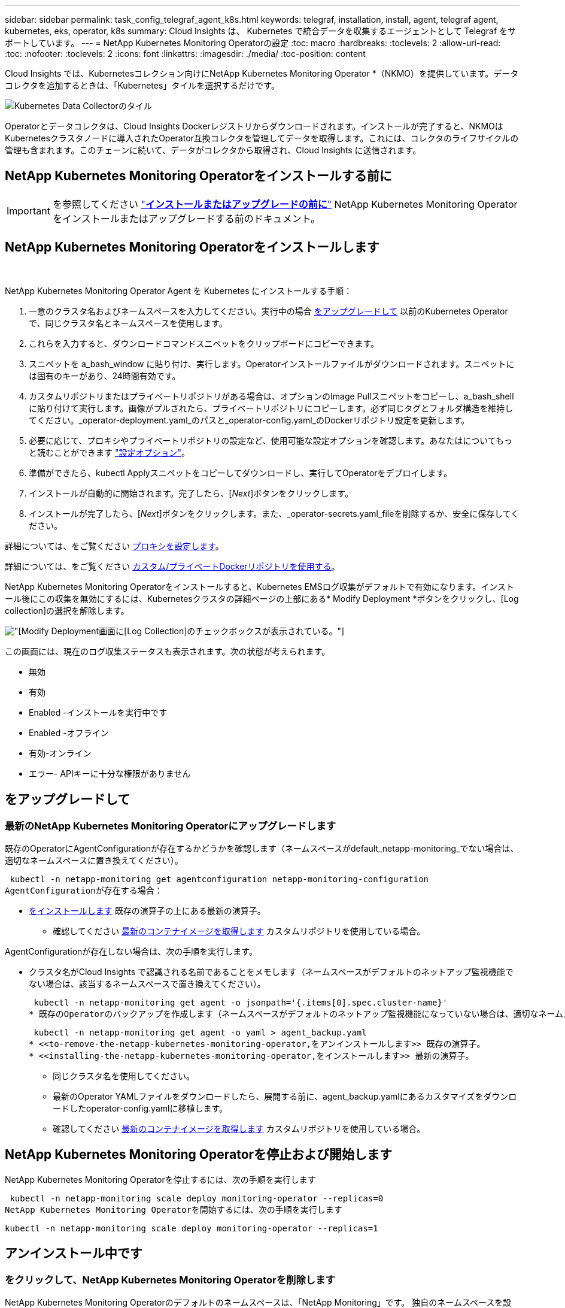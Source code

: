 ---
sidebar: sidebar 
permalink: task_config_telegraf_agent_k8s.html 
keywords: telegraf, installation, install, agent, telegraf agent, kubernetes, eks, operator, k8s 
summary: Cloud Insights は、 Kubernetes で統合データを収集するエージェントとして Telegraf をサポートしています。 
---
= NetApp Kubernetes Monitoring Operatorの設定
:toc: macro
:hardbreaks:
:toclevels: 2
:allow-uri-read: 
:toc: 
:nofooter: 
:toclevels: 2
:icons: font
:linkattrs: 
:imagesdir: ./media/
:toc-position: content


[role="lead"]
Cloud Insights では、Kubernetesコレクション向けにNetApp Kubernetes Monitoring Operator *（NKMO）を提供しています。データコレクタを追加するときは、「Kubernetes」タイルを選択するだけです。

image:kubernetes_tile.png["Kubernetes Data Collectorのタイル"]


toc::[]
Operatorとデータコレクタは、Cloud Insights Dockerレジストリからダウンロードされます。インストールが完了すると、NKMOはKubernetesクラスタノードに導入されたOperator互換コレクタを管理してデータを取得します。これには、コレクタのライフサイクルの管理も含まれます。このチェーンに続いて、データがコレクタから取得され、Cloud Insights に送信されます。



== NetApp Kubernetes Monitoring Operatorをインストールする前に


IMPORTANT: を参照してください link:pre-requisites_for_k8s_operator.html["*インストールまたはアップグレードの前に*"] NetApp Kubernetes Monitoring Operatorをインストールまたはアップグレードする前のドキュメント。



== NetApp Kubernetes Monitoring Operatorをインストールします

image:NKMO-Instructions-1.png[""]
image:NKMO-Instructions-2.png[""]

.NetApp Kubernetes Monitoring Operator Agent を Kubernetes にインストールする手順：
. 一意のクラスタ名およびネームスペースを入力してください。実行中の場合 <<をアップグレードして,をアップグレードして>> 以前のKubernetes Operatorで、同じクラスタ名とネームスペースを使用します。
. これらを入力すると、ダウンロードコマンドスニペットをクリップボードにコピーできます。
. スニペットを a_bash_window に貼り付け、実行します。Operatorインストールファイルがダウンロードされます。スニペットには固有のキーがあり、24時間有効です。
. カスタムリポジトリまたはプライベートリポジトリがある場合は、オプションのImage Pullスニペットをコピーし、a_bash_shellに貼り付けて実行します。画像がプルされたら、プライベートリポジトリにコピーします。必ず同じタグとフォルダ構造を維持してください。_operator-deployment.yaml_のパスと_operator-config.yaml_のDockerリポジトリ設定を更新します。
. 必要に応じて、プロキシやプライベートリポジトリの設定など、使用可能な設定オプションを確認します。あなたはについてもっと読むことができます link:telegraf_agent_k8s_config_options.html["設定オプション"]。
. 準備ができたら、kubectl Applyスニペットをコピーしてダウンロードし、実行してOperatorをデプロイします。
. インストールが自動的に開始されます。完了したら、[_Next_]ボタンをクリックします。
. インストールが完了したら、[_Next_]ボタンをクリックします。また、_operator-secrets.yaml_fileを削除するか、安全に保存してください。


詳細については、をご覧ください <<configuring-proxy-support,プロキシを設定します>>。

詳細については、をご覧ください <<using-a-custom-or-private-docker-repository,カスタム/プライベートDockerリポジトリを使用する>>。

NetApp Kubernetes Monitoring Operatorをインストールすると、Kubernetes EMSログ収集がデフォルトで有効になります。インストール後にこの収集を無効にするには、Kubernetesクラスタの詳細ページの上部にある* Modify Deployment *ボタンをクリックし、[Log collection]の選択を解除します。

image:K8s_Modify_Deployment_Screen.png["[Modify Deployment]画面に[Log Collection]のチェックボックスが表示されている。"]

この画面には、現在のログ収集ステータスも表示されます。次の状態が考えられます。

* 無効
* 有効
* Enabled -インストールを実行中です
* Enabled -オフライン
* 有効-オンライン
* エラー- APIキーに十分な権限がありません




== をアップグレードして



=== 最新のNetApp Kubernetes Monitoring Operatorにアップグレードします

既存のOperatorにAgentConfigurationが存在するかどうかを確認します（ネームスペースがdefault_netapp-monitoring_でない場合は、適切なネームスペースに置き換えてください）。

 kubectl -n netapp-monitoring get agentconfiguration netapp-monitoring-configuration
AgentConfigurationが存在する場合：

* <<installing-the-netapp-kubernetes-monitoring-operator,をインストールします>> 既存の演算子の上にある最新の演算子。
+
** 確認してください <<using-a-custom-or-private-docker-repository,最新のコンテナイメージを取得します>> カスタムリポジトリを使用している場合。




AgentConfigurationが存在しない場合は、次の手順を実行します。

* クラスタ名がCloud Insights で認識される名前であることをメモします（ネームスペースがデフォルトのネットアップ監視機能でない場合は、該当するネームスペースで置き換えてください）。
+
 kubectl -n netapp-monitoring get agent -o jsonpath='{.items[0].spec.cluster-name}'
* 既存のOperatorのバックアップを作成します（ネームスペースがデフォルトのネットアップ監視機能になっていない場合は、適切なネームスペースで置き換えてください）。
+
 kubectl -n netapp-monitoring get agent -o yaml > agent_backup.yaml
* <<to-remove-the-netapp-kubernetes-monitoring-operator,をアンインストールします>> 既存の演算子。
* <<installing-the-netapp-kubernetes-monitoring-operator,をインストールします>> 最新の演算子。
+
** 同じクラスタ名を使用してください。
** 最新のOperator YAMLファイルをダウンロードしたら、展開する前に、agent_backup.yamlにあるカスタマイズをダウンロードしたoperator-config.yamlに移植します。
** 確認してください <<using-a-custom-or-private-docker-repository,最新のコンテナイメージを取得します>> カスタムリポジトリを使用している場合。






== NetApp Kubernetes Monitoring Operatorを停止および開始します

NetApp Kubernetes Monitoring Operatorを停止するには、次の手順を実行します

 kubectl -n netapp-monitoring scale deploy monitoring-operator --replicas=0
NetApp Kubernetes Monitoring Operatorを開始するには、次の手順を実行します

 kubectl -n netapp-monitoring scale deploy monitoring-operator --replicas=1


== アンインストール中です



=== をクリックして、NetApp Kubernetes Monitoring Operatorを削除します

NetApp Kubernetes Monitoring Operatorのデフォルトのネームスペースは、「NetApp Monitoring」です。  独自のネームスペースを設定した場合は、それらのネームスペースと、以降のすべてのコマンドおよびファイルを置き換えます。

新しいバージョンの監視オペレータは、次のコマンドを使用してアンインストールできます。

....
kubectl delete agent -A -l installed-by=nkmo-<name-space>
kubectl delete ns,clusterrole,clusterrolebinding,crd -l installed-by=nkmo-<name-space>
....
最初のコマンドが「リソースが見つかりません」を返した場合は、次の手順に従って古いバージョンの監視オペレータをアンインストールします。

次の各コマンドを順番に実行します。現在のインストール状況によっては、これらのコマンドの一部で「オブジェクトが見つかりません」というメッセージが返される場合があります。これらのメッセージは無視してかまいません。

....
kubectl -n <NAMESPACE> delete agent agent-monitoring-netapp
kubectl delete crd agents.monitoring.netapp.com
kubectl -n <NAMESPACE> delete role agent-leader-election-role
kubectl delete clusterrole agent-manager-role agent-proxy-role agent-metrics-reader <NAMESPACE>-agent-manager-role <NAMESPACE>-agent-proxy-role <NAMESPACE>-cluster-role-privileged
kubectl delete clusterrolebinding agent-manager-rolebinding agent-proxy-rolebinding agent-cluster-admin-rolebinding <NAMESPACE>-agent-manager-rolebinding <NAMESPACE>-agent-proxy-rolebinding <NAMESPACE>-cluster-role-binding-privileged
kubectl delete <NAMESPACE>-psp-nkmo
kubectl delete ns <NAMESPACE>
....
セキュリティコンテキスト制約が事前に作成されている場合は、次の手順を実行します。

 kubectl delete scc telegraf-hostaccess


== Kubeステートメトリックについて

NetApp Kubernetes Monitoring Operatorは、kube-state-metricsを自動的にインストールします。ユーザによる操作は必要ありません。



=== kube-state-metrics カウンタ

これらのkubbeステートメトリックカウンタの情報にアクセスするには、次のリンクを使用します。

. https://github.com/kubernetes/kube-state-metrics/blob/master/docs/configmap-metrics.md["ConfigMap メトリック"]
. https://github.com/kubernetes/kube-state-metrics/blob/master/docs/daemonset-metrics.md["DemonSet メトリック"]
. https://github.com/kubernetes/kube-state-metrics/blob/master/docs/deployment-metrics.md["導入メトリック"]
. https://github.com/kubernetes/kube-state-metrics/blob/master/docs/ingress-metrics.md["入力メトリック"]
. https://github.com/kubernetes/kube-state-metrics/blob/master/docs/namespace-metrics.md["ネームスペース指標"]
. https://github.com/kubernetes/kube-state-metrics/blob/master/docs/node-metrics.md["ノードのメトリックス"]
. https://github.com/kubernetes/kube-state-metrics/blob/master/docs/persistentvolume-metrics.md["永続的ボリューム指標"]
. https://github.com/kubernetes/kube-state-metrics/blob/master/docs/persistentvolumeclaim-metrics.md["永続的ボリューム要求の指標"]
. https://github.com/kubernetes/kube-state-metrics/blob/master/docs/pod-metrics.md["ポッドのメトリック"]
. https://github.com/kubernetes/kube-state-metrics/blob/master/docs/replicaset-metrics.md["ReplicaSet メトリック"]
. https://github.com/kubernetes/kube-state-metrics/blob/master/docs/secret-metrics.md["シークレットメトリック"]
. https://github.com/kubernetes/kube-state-metrics/blob/master/docs/service-metrics.md["サービスメトリック"]
. https://github.com/kubernetes/kube-state-metrics/blob/master/docs/statefulset-metrics.md["Stat助け Set メトリック"]


'''
 == Configuring the Operator
新しいバージョンの演算子では、最も一般的に変更される設定は_AgentConfiguration_customリソースで構成できます。オペレータを配備する前に、_operator-config.yaml_fileを編集して、このリソースを編集できます。このファイルには、一部の設定例がコメントアウトされています。のリストを参照してください link:telegraf_agent_k8s_config_options.html["使用可能な設定"] 演算子の最新バージョン。

次のコマンドを使用してオペレータを配置した後で、このリソースを編集することもできます。

 kubectl -n netapp-monitoring edit AgentConfiguration
展開したオペレータのバージョンがAgentConfigurationをサポートしているかどうかを確認するには、次のコマンドを実行します。

 kubectl get crd agentconfigurations.monitoring.netapp.com
「Error from server (NotFound)」というメッセージが表示された場合は、AgentConfigurationを使用する前にオペレータをアップグレードする必要があります。



=== プロキシサポートを設定しています

環境にプロキシを使用してNetApp Kubernetes Monitoring Operatorをインストールする方法は2つあります。同じプロキシシステムでも、別のプロキシシステムでもかまいません。

* プロキシは、インストールコードスニペット（「curl」を使用）の実行中に、スニペットが実行されるシステムをCloud Insights 環境に接続するために必要です
* ターゲットのKubernetesクラスタがCloud Insights 環境と通信するために必要なプロキシ


これらのいずれか、または両方にプロキシを使用する場合は、NetApp Kubernetes Operating Monitorをインストールするために、まずCloud Insights 環境との良好な通信を可能にするようにプロキシが設定されていることを確認する必要があります。プロキシがあり、オペレータをインストールするサーバ/VMからCloud Insights にアクセスできる場合は、プロキシが適切に設定されている可能性があります。

NetApp Kubernetes Operating Monitorのインストールに使用するプロキシとして、オペレータをインストールする前に、_http_proxy/https_proxy_environment変数を設定します。一部のプロキシ環境では'_no_proxy環境変数も設定する必要があります

変数を設定するには、NetApp Kubernetes Monitoring Operatorをインストールする前に、システムで次の手順を実行します。

. 現在のユーザの _https_proxy_ 変数と _http_proxy_environment 変数を設定します。
+
.. セットアップするプロキシに認証（ユーザ名/パスワード）がない場合は、次のコマンドを実行します。
+
 export https_proxy=<proxy_server>:<proxy_port>
.. セットアップするプロキシに認証（ユーザ名/パスワード）が設定されている場合は、次のコマンドを実行します。
+
 export http_proxy=<proxy_username>:<proxy_password>@<proxy_server>:<proxy_port>




KubernetesクラスタがCloud Insights 環境と通信するために使用するプロキシについては、以下の手順をすべて読み、NetApp Kubernetes Monitoring Operatorをインストールします。

NetApp Kubernetes Monitoring Operatorを導入する前に、operator-config.yamlでAgentConfigurationのプロキシセクションを設定します。

[listing]
----
agent:
  ...
  proxy:
    server: <server for proxy>
    port: <port for proxy>
    username: <username for proxy>
    password: <password for proxy>

    # In the noproxy section, enter a comma-separated list of
    # IP addresses and/or resolvable hostnames that should bypass
    # the proxy
    noproxy: <comma separated list>

    isTelegrafProxyEnabled: true
    isFluentbitProxyEnabled: <true or false> # true if Events Log enabled
    isCollectorsProxyEnabled: <true or false> # true if Network Performance and Map enabled
    isAuProxyEnabled: <true or false> # true if AU enabled
  ...
...
----


=== カスタムまたはプライベートのDockerリポジトリを使用する

デフォルトでは、NetApp Kubernetes Monitoring OperatorはCloud Insights リポジトリからコンテナイメージを取得します。監視のターゲットとして使用されているKubernetesクラスタがあり、カスタムまたはプライベートのDockerリポジトリまたはコンテナレジストリからのみコンテナイメージを取得するようにそのクラスタが設定されている場合は、NetApp Kubernetes Monitoring Operatorで必要なコンテナへのアクセスを設定する必要があります。

NetApp Monitoring Operatorのインストールタイルから[Image Pull Snippet]を実行します。このコマンドは、Cloud Insights リポジトリにログインし、オペレータのすべてのイメージ依存関係をプルして、Cloud Insights リポジトリからログアウトします。プロンプトが表示されたら、指定したリポジトリの一時パスワードを入力します。このコマンドは、オプション機能を含む、オペレータが使用するすべてのイメージをダウンロードします。これらの画像がどの機能に使用されるかについては、以下を参照してください。

Core Operator Functionality and Kubernetes Monitoringの略

* ネットアップによる監視
* kube-rbac-proxyの略
* kube-state-metricsの略
* テレグラフ
* distroless-root-user


イベントログ

* Fluent-bit
* kubernetes-event-exporterの略


ネットワークのパフォーマンスとマップ

* ci-net-observerの略


社内のポリシーに従って、オペレータ用の Docker イメージをプライベート / ローカル / エンタープライズ Docker リポジトリにプッシュします。リポジトリ内のこれらのイメージへのイメージタグとディレクトリパスが、Cloud Insights リポジトリ内のイメージタグとディレクトリパスと一致していることを確認します。

operator-deployment.yamlでmonitoring-operatorデプロイメントを編集し、プライベートDockerリポジトリを使用するようにすべてのイメージ参照を変更します。

....
image: <docker repo of the enterprise/corp docker repo>/kube-rbac-proxy:<kube-rbac-proxy version>
image: <docker repo of the enterprise/corp docker repo>/netapp-monitoring:<version>
....
operator-config.yamlのAgentConfigurationを編集して、新しいDockerリポジトリの場所を反映します。プライベートリポジトリ用に新しいimagePullSecretを作成します。詳細については、_ https://kubernetes.io/docs/tasks/configure-pod-container/pull-image-private-registry/_を参照してください

[listing]
----
agent:
  ...
  # An optional docker registry where you want docker images to be pulled from as compared to CI's docker registry
  # Please see documentation link here: https://docs.netapp.com/us-en/cloudinsights/task_config_telegraf_agent_k8s.html#using-a-custom-or-private-docker-repository
  dockerRepo: your.docker.repo/long/path/to/test
  # Optional: A docker image pull secret that maybe needed for your private docker registry
  dockerImagePullSecret: docker-secret-name
----


=== OpenShift の手順

OpenShift 4.6以降で実行している場合は、_runPrivileged_settingを有効にするには、_operator-config.yaml_でAgentConfigurationを編集する必要があります。

....
# Set runPrivileged to true SELinux is enabled on your kubernetes nodes
runPrivileged: true
....
OpenShiftは、一部のKubernetesコンポーネントへのアクセスをブロックする可能性のある追加のセキュリティレベルを実装する場合があります。

 '''


== Kubernetes のチェックサムの検証

Cloud Insights エージェントのインストーラで整合性チェックが実行されますが、ダウンロードしたアーティファクトのインストールまたは適用前に独自の検証を実行したいユーザもいます。デフォルトのダウンロードおよびインストールではなく、ダウンロードのみの操作を実行するには、 UI から取得したエージェントインストールコマンドを編集し、末尾の「インストール」オプションを削除します。

次の手順を実行します。

. 指示に従ってエージェントインストーラスニペットをコピーします。
. スニペットをコマンドウィンドウに貼り付ける代わりに、テキストエディタに貼り付けます。
. コマンドから末尾の「--install」を削除します。
. コマンド全体をテキストエディタからコピーします。
. 次に、コマンドウィンドウ（作業ディレクトリ内）に貼り付けて実行します。
+
** Download and install （デフォルト）：
+
 installerName=cloudinsights-kubernetes.sh … && sudo -E -H ./$installerName --download –-install
** ダウンロードのみ：
+
 installerName=cloudinsights-kubernetes.sh … && sudo -E -H ./$installerName --download




download-only コマンドを使用すると、必要なアーティファクトがすべて Cloud Insights から作業ディレクトリにダウンロードされます。  アーティファクトには次のものがありますが、これらに限定することはできません。

* インストールスクリプト
* 環境ファイル
* YAMLファイル
* 署名済みチェックサムファイル（ SHA256 署名）
* 署名の検証に使用する PEM ファイル（ NetApp_cert.pem ）


インストールスクリプト、環境ファイル、 YAML ファイルは、目視検査を使用して検証できます。

PEM ファイルは、フィンガープリントが次のようになっていることを確認することで検証できます。

 1A918038E8E127BB5C87A202DF173B97A05B4996
具体的には、

 openssl x509 -fingerprint -sha1 -noout -inform pem -in netapp_cert.pem
署名済みチェックサムファイルは、 PEM ファイルを使用して確認できます。

 openssl smime -verify -in sha256.signed -CAfile netapp_cert.pem -purpose any
すべてのアーティファクトが正常に検証されたら、次のコマンドを実行してエージェントのインストールを開始できます。

 sudo -E -H ./<installation_script_name> --install


== トラブルシューティング

NetApp Kubernetes Monitoring Operatorのセットアップで問題が発生した場合の対処方法を次に示します。

[cols="stretch"]
|===
| 問題 | 次の操作を実行します 


| Kubernetes 永続ボリュームと対応するバックエンドストレージデバイスの間にハイパーリンク / 接続がありません。My Kubernetes Persistent Volume がストレージサーバのホスト名を使用して設定されます。 | 手順に従って既存の Tegraf エージェントをアンインストールし、最新の Tegraf エージェントを再インストールします。Tegrafバージョン2.0以降を使用していて、KubernetesクラスタストレージがCloud Insights によってアクティブに監視されている必要があります。 


| ログに次のようなメッセージが表示されます。

E0901 15:21:39.962145 1 reflector.go:178]k8s.io/kube-state-metrics/internal/store/builder.go:352:リストに失敗しました*v1.MutatingWebhookConfiguration:サーバーは要求されたリソースを見つけることができませんでした
E0901 15:21:43.168161 1 reflector.go:178]k8s.io/kube-state-metrics/internal/store/builder.go:352:リストに失敗しました*v1 Lease:サーバーは要求されたリソースを見つけることができませんでした(GET leases.coordination.k8s.io)
など | これらのメッセージは、1.20より前のバージョンのKubernetesでkube-state-metricsバージョン2.0.0以上を実行している場合に発生する可能性があります。


Kubernetesのバージョンを取得するには：

 _kubectlバージョン_

kube-state-metricsバージョンを取得するには、次の手順を実行します。

 _kubectl get deploy/kube-state-metrics -o jsonpath='｛..image｝'_

これらのメッセージが発生しないように、ユーザはkube-state-metrics展開を変更して、次のリースを無効にすることができます。

_mutatingwebhookconfigurations_
検証webhookconfigurations_
_volumeattachmentsリソース_

具体的には、次のCLI引数を使用できます。

resources=certificatesigningrequests, configmaps, cronjobs, daemonsets, deployments, endpoints, horizontalpodautoscalers, ingresses, jobs, limitranges, namespaces, networkpolicies, poddisruptionbudgets, pods, ReplicaSets, replicationcontrollasses, resourcequotases, secrets, resourcequotases, secrets, services, storage, storefuls.

デフォルトのリソースリストは次のとおりです。

certificatesigningrequests, configmaps, cronjobs, daemonsets, deployments, endpoints, horizontalpododautoscalers, ingresses, jobs, leases, limitranges, mutatingwebhookconfiguration, namespaces, networkpersistentvolumes, poddisruptionbudgets, pers, persistentresets, pondsets, podsets, postresets, replicassess, replicastess, replicatess, replicastorets, replicast 検証Webhook構成'ボリューム添付ファイル"\y"ケンショウ:Webhookコウセイ'ボリュームアタッチメント 


| Telegrafから次のようなエラーメッセージが表示されますが、Telegrafは起動して実行されます。

10月11日14:23:41 IP-172-31-39-47 systemd[1]: InfluxDBにメトリックを報告するプラグイン駆動のサーバーエージェントを起動しました。
10 月 11 日 14 ： 23 ： 41 IP-172-41-39-47 テレグラム [1827] ： time="2021 - 10-11T14 ： 23 ： 41Z" level= error msg=" キャッシュディレクトリの作成に失敗しました。/etc/telegraf/.cache/snowflake、err:mkdir /etc/telegraf/.ca
CHE：権限が拒否されました。無視\n" func="gosnowflake.(*defaultLogger).Errorf" file="log.go:120"
10月11日14：23：41 IP-172-31-39-47 telegraf [1827]：time="2021-10-11T14：23：41Z" level=error msg="failed to open.無視されます。/etc/telegraf/.cache/snowflake/ocsp_response_cache.jsonを開きます。no such
ファイルまたはディレクトリ\n" func="gosnowflake.(*defaultLogger).Errorf" file="log.go:120"
10月11日14:23:41 IP-172-31-39-47 telegraf [1827]: 2021-10-11T14:23:41Z I! Telegraf 1.19.3 を起動しています | これは問題と呼ばれています。  を参照してください link:https://github.com/influxdata/telegraf/issues/9407["この GitHub の記事"] 詳細：Tegraf が起動して動作している限り、ユーザはこのエラーメッセージを無視できます。 


| Kubernetesで、Telegrafポッドが次のエラーを報告しています。
"mountstats情報の処理中にエラーが発生しました：mountstatsファイルを開けませんでした：/hostfs/proc/1/mountstats、エラー：open/hostfs/proc/1/mountstats：権限が拒否されました" | SELinuxを有効にして強制すると、TelegrafポッドがKubernetesノードの/proc/1/mountstatsファイルにアクセスできなくなる可能性があります。この制限を克服するには、agentconfigurationを編集し、runPrivileged設定を有効にします。詳細については、以下を参照してください。 https://docs.netapp.com/us-en/cloudinsights/task_config_telegraf_agent_k8s.html#openshift-instructions[]。 


| Kubernetesで、Telegraf ReplicaSetポッドが次のエラーを報告しています。

 [プラグインのinputs.prometheus]エラー：keypair /etc/kubernetes/pki/etcd/server.crtをロードできませんでした：/etc/kubernetes/pki/etcd/server.key：open /etc/kubernetes/pki/etcd/server.crt：該当するファイルまたはディレクトリはありません | Telegraf ReplicaSet ポッドは、マスターまたは etcd 用に指定されたノード上で実行することを目的としています。これらのノードのいずれかで ReplicaSet ポッドが実行されていない場合は、これらのエラーが発生します。マスター / etcd ノードに汚染があるかどうかを確認します。その場合は、 Telegraf ReplicaSet 、テレグラム af-RS に必要な忍容を追加します。

たとえば、ReplicaSet...

 kubectl edit rs telegraf-rs

仕様に適切な公差を追加します。次に、 ReplicaSet ポッドを再起動します。 


| PSP/PSA環境があります。これはモニタリングオペレータに影響しますか？ | ポッドセキュリティポリシー（PSP）またはポッドセキュリティアドミッション（PSA）を適用してKubernetesクラスタを実行している場合は、最新のNetApp Kubernetes Monitoring Operatorにアップグレードする必要があります。PSP/PSAをサポートする現在のNKMOにアップグレードするには、次の手順に従います。

1. <<uninstalling,をアンインストールします>> 以前の監視オペレータ：

 kubectl delete agent agent-monitoring-netapp-n netapp-monitoring
 kubectlによってネットアップによる監視が削除されます
 kubectlはCRD agents.monitoring.netapp.comを削除します
 kubectl delete clusterrole agent-manager-role agent-proxy-role agent-metrics-reader
 kubectl delete clusterrolebinding agent-manager-rolebinding agent-proxy-rolebinding agent-cluster-admin-rolebinding

2. <<installing-the-netapp-kubernetes-monitoring-operator,をインストールします>> モニタリングオペレータの最新バージョン。 


| NKMOを導入する際に問題が発生し、PSP/PSAを使用しました。 | 1.次のコマンドを使用してエージェントを編集します。

kubectl -n <name-space>編集エージェント

2.「security-policy-enabled」を「false」に設定します。これにより、ポッドセキュリティポリシーとポッドセキュリティアドミッションが無効になり、NKMOが展開できるようになります。次のコマンドを使用して確認します。

kubectl get psp（Pod Security Policy removedを表示する必要があります）
kubectl get all -n <namespace>| grep -i psp (should show that nothing is found) 


| 「ImagePullBackoff」エラーが発生しました | このエラーは、カスタムまたはプライベートのDockerリポジトリがあり、NetApp Kubernetes Monitoring Operatorで正しく認識されるように設定していない場合に表示されることがあります。  <<using-a-custom-or-private-docker-repository,詳細はこちら>> カスタム/プライベートリポジトリの設定について 


| 監視オペレータの配置に問題 を使用していますが、現在のドキュメントでは解決できません。  a| 
次のコマンドの出力をキャプチャまたはメモし、テクニカルサポートチームに連絡します。

[listing]
----
 kubectl -n netapp-monitoring get all
 kubectl -n netapp-monitoring describe all
 kubectl -n netapp-monitoring logs <monitoring-operator-pod> --all-containers=true
 kubectl -n netapp-monitoring logs <telegraf-pod> --all-containers=true
----


| NKMOネームスペース内のNet-Observer（ワークロードマップ）ポッドはCrashLoopBackOffにあります | これらのポッドは、Network ObservabilityのWorkload Mapデータコレクタに対応しています。以下をお試しください。
•いずれかのポッドのログをチェックして、カーネルの最小バージョンを確認します。例：

-----
｛"ci-tenant-id"："your-tenant-id"、"collector-cluster"："your-k8s-cluster-name"、"environment"："prod"、"level"："error"、"msg"："検証に失敗しました。理由：カーネルバージョン3.10.0が最小カーネルバージョン4.18.0よりも小さい、"time"："2022-11-09T08:23:08Z"｝
-----

•Net-Observerポッドを使用するには、Linuxカーネルのバージョンが4.18.0以上である必要があります。「uname -r」コマンドを使用してカーネルのバージョンを確認し、4.18.0以上であることを確認します 


| NKMO名前空間のnet-observerポッドは、OpenShift 4環境のCrashLoopBackOffにあります | これは現在サポートされていません。今後のアップデートでサポートが追加される予定です。 


| ポッドはNKMOネームスペース（デフォルト：netapp-monitoring）で実行されていますが、[Queries]のワークロードマップまたはKubernetes指標のデータがUIに表示されません | K8Sクラスタのノードの時間設定を確認します。監査およびデータレポートを正確に作成するには、Network Time Protocol（NTP；ネットワークタイムプロトコル）またはSimple Network Time Protocol（SNTP；簡易ネットワークタイムプロトコル）を使用してAgentマシンの時刻を同期することを強く推奨します。 


| NKMOネームスペース内の一部のnet-observerポッドが保留状態になっています | net-observerはデーモンセットであり、Kubernetesクラスタの各ノードでポッドを実行します。
•保留状態のポッドをメモし、CPUまたはメモリのリソース問題が発生しているかどうかを確認します。必要なメモリとCPUがノードにあることを確認します。 


| NetApp Kubernetes Monitoring Operatorをインストールした直後に、ログに次のようなメッセージが表示されます。

[プラグインのinputs.prometheus]エラー：へのHTTP要求の実行中にエラーが発生しました http://kube-state-metrics.<namespace>.svc.cluster.local:8080/metrics:[] ゲット http://kube-state-metrics.<namespace>.svc.cluster.local:8080/metrics:[] dial tcp：lookup kube-state-metrics.<namespace> .svc.cluster.local：該当するホストがありません | このメッセージが表示されるのは、通常、_KSM_PODが起動する前に、新しいオペレータがインストールされ、_テレ グラム-RS_PODが稼働している場合のみです。これらのメッセージは、すべてのポッドが実行されると停止します。 


| クラスタに存在するKubernetes CronJobsについて収集された指標が表示されません。 | Kubernetesのバージョンを確認します（ `kubectl version`）。  v1.20.x以下の場合、これは想定される制限です。  NetApp Kubernetes Monitoring Operatorで導入されたkube-state-metricsリリースでは、v1.cronjobのみがサポートされます。  Kubernetes 1.20.x以前では、cronjobリソースはv1beta.cronjobにあります。  その結果、kube-state-metricsはcronjobリソースを見つけることができません。 


| オペレータのインストール後、telegraf-DSポッドがCrashLoopBackOffに入り、PODログに「su：Authentication failure」と表示されます。 | _AgentConfiguration_のnetapp-monitoring-configurationセクションを編集し、_dockerMetricCollectionEnabled_をfalseに設定します。詳細については、オペレータのを参照してください link:telegraf_agent_k8s_config_options.html["設定オプション"]。

注： Cloud Insightsフェデラルエディションを使用している場合、_su_の使用が制限されているユーザーはDockerメトリクスを収集できません。Dockerソケットにアクセスするには、telegrafコンテナをrootとして実行するか、_su_を使用してtelegrafユーザーをDockerグループに追加する必要があるためです。Dockerメトリック収集と_su_の使用はデフォルトで有効になっています。両方を無効にするには、_AgentConfiguration_fileの_telegraf.docker_entryを削除します。

な...何だ?
仕様：
な...何だ?
テレグラフ：
    な...何だ?
     -名前：Docker
            実行モード：
              -デーモンセット
            置換：
              -key：docker_unix_sock_placeholder
                値：unix：//run/docker.sock
    な...何だ?
な...何だ? 


| Telegrafログに次のようなエラーメッセージが繰り返し表示されます。

 来い! [agent]出力への書き込み中にエラーが発生しました。http：Post "https://<tenant_url>/rest/v1/lake/ingest/influxdb":[] コンテキストの期限を超過しました（ヘッダー待機中にClient.Timeoutが超過しました） | 各Telegraf設定ファイル（/etc/telegraf/telegraf.d/*.confなど）を編集し、Telegraf出力プラグインのタイムアウトを増やします。  たとえば、各.confファイルで、...のすべてのインスタンスを置き換えます。

[[outputs.http]]
な...何だ?
タイムアウト="5s"
...


...で次の操作を行います。

[[outputs.http]]
な...何だ?
タイムアウト="10s"
...

次にTelegrafを再起動します。 


| 一部のイベントログの_involvedobject_dataが見つかりません。 | 次の手順を実行していることを確認してください： link:pre-requisites_for_k8s_operator.html["権限"] 上記のセクション。 
|===
追加情報はから入手できます link:concept_requesting_support.html["サポート"] ページまたはを参照してください link:reference_data_collector_support_matrix.html["Data Collector サポートマトリックス"]。

